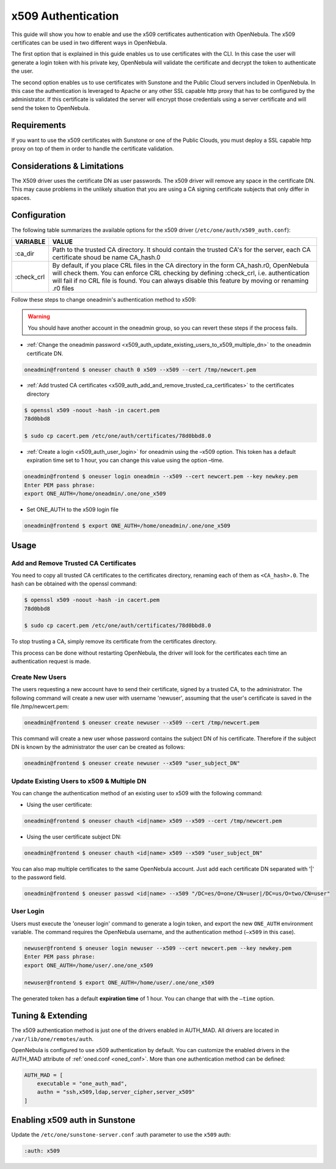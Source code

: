 .. _x509_auth:

====================
x509 Authentication
====================

This guide will show you how to enable and use the x509 certificates authentication with OpenNebula. The x509 certificates can be used in two different ways in OpenNebula.

The first option that is explained in this guide enables us to use certificates with the CLI. In this case the user will generate a login token with his private key, OpenNebula will validate the certificate and decrypt the token to authenticate the user.

The second option enables us to use certificates with Sunstone and the Public Cloud servers included in OpenNebula. In this case the authentication is leveraged to Apache or any other SSL capable http proxy that has to be configured by the administrator. If this certificate is validated the server will encrypt those credentials using a server certificate and will send the token to OpenNebula.

Requirements
============

If you want to use the x509 certificates with Sunstone or one of the Public Clouds, you must deploy a SSL capable http proxy on top of them in order to handle the certificate validation.

Considerations & Limitations
============================

The X509 driver uses the certificate DN as user passwords. The x509 driver will remove any space in the certificate DN. This may cause problems in the unlikely situation that you are using a CA signing certificate subjects that only differ in spaces.

Configuration
=============

The following table summarizes the available options for the x509 driver (``/etc/one/auth/x509_auth.conf``):

+---------------+------------------------------------------------------------------------------------------------------------------------------------------------------------------------------------------------------------------------------------------------------------------------------------------------+
| VARIABLE      | VALUE                                                                                                                                                                                                                                                                                          |
+===============+================================================================================================================================================================================================================================================================================================+
| :ca\_dir      | Path to the trusted CA directory. It should contain the trusted CA's for the server, each CA certificate shoud be name CA\_hash.0                                                                                                                                                              |
+---------------+------------------------------------------------------------------------------------------------------------------------------------------------------------------------------------------------------------------------------------------------------------------------------------------------+
| :check\_crl   | By default, if you place CRL files in the CA directory in the form CA\_hash.r0, OpenNebula will check them. You can enforce CRL checking by defining :check\_crl, i.e. authentication will fail if no CRL file is found. You can always disable this feature by moving or renaming .r0 files   |
+---------------+------------------------------------------------------------------------------------------------------------------------------------------------------------------------------------------------------------------------------------------------------------------------------------------------+

Follow these steps to change oneadmin's authentication method to x509:

.. warning:: You should have another account in the oneadmin group, so you can revert these steps if the process fails.

-  :ref:`Change the oneadmin password <x509_auth_update_existing_users_to_x509_multiple_dn>` to the oneadmin certificate DN.

.. code::

    oneadmin@frontend $ oneuser chauth 0 x509 --x509 --cert /tmp/newcert.pem

-  :ref:`Add trusted CA certificates <x509_auth_add_and_remove_trusted_ca_certificates>` to the certificates directory

.. code::

    $ openssl x509 -noout -hash -in cacert.pem
    78d0bbd8

    $ sudo cp cacert.pem /etc/one/auth/certificates/78d0bbd8.0

-  :ref:`Create a login <x509_auth_user_login>` for oneadmin using the –x509 option. This token has a default expiration time set to 1 hour, you can change this value using the option –time.

.. code::

    oneadmin@frontend $ oneuser login oneadmin --x509 --cert newcert.pem --key newkey.pem
    Enter PEM pass phrase:
    export ONE_AUTH=/home/oneadmin/.one/one_x509

-  Set ONE\_AUTH to the x509 login file

.. code::

    oneadmin@frontend $ export ONE_AUTH=/home/oneadmin/.one/one_x509

Usage
=====

.. _x509_auth_add_and_remove_trusted_ca_certificates:

Add and Remove Trusted CA Certificates
--------------------------------------

You need to copy all trusted CA certificates to the certificates directory, renaming each of them as ``<CA_hash>.0``. The hash can be obtained with the openssl command:

.. code::

    $ openssl x509 -noout -hash -in cacert.pem
    78d0bbd8

    $ sudo cp cacert.pem /etc/one/auth/certificates/78d0bbd8.0

To stop trusting a CA, simply remove its certificate from the certificates directory.

This process can be done without restarting OpenNebula, the driver will look for the certificates each time an authentication request is made.

Create New Users
----------------

The users requesting a new account have to send their certificate, signed by a trusted CA, to the administrator. The following command will create a new user with username 'newuser', assuming that the user's certificate is saved in the file /tmp/newcert.pem:

.. code::

    oneadmin@frontend $ oneuser create newuser --x509 --cert /tmp/newcert.pem

This command will create a new user whose password contains the subject DN of his certificate. Therefore if the subject DN is known by the administrator the user can be created as follows:

.. code::

    oneadmin@frontend $ oneuser create newuser --x509 "user_subject_DN"

.. _x509_auth_update_existing_users_to_x509_multiple_dn:

Update Existing Users to x509 & Multiple DN
-------------------------------------------

You can change the authentication method of an existing user to x509 with the following command:

-  Using the user certificate:

.. code::

    oneadmin@frontend $ oneuser chauth <id|name> x509 --x509 --cert /tmp/newcert.pem

-  Using the user certificate subject DN:

.. code::

    oneadmin@frontend $ oneuser chauth <id|name> x509 --x509 "user_subject_DN"

You can also map multiple certificates to the same OpenNebula account. Just add each certificate DN separated with '\|' to the password field.

.. code::

    oneadmin@frontend $ oneuser passwd <id|name> --x509 "/DC=es/O=one/CN=user|/DC=us/O=two/CN=user"

.. _x509_auth_user_login:

User Login
----------

Users must execute the 'oneuser login' command to generate a login token, and export the new ``ONE_AUTH`` environment variable. The command requires the OpenNebula username, and the authentication method (``–x509`` in this case).

.. code::

    newuser@frontend $ oneuser login newuser --x509 --cert newcert.pem --key newkey.pem
    Enter PEM pass phrase:
    export ONE_AUTH=/home/user/.one/one_x509

    newuser@frontend $ export ONE_AUTH=/home/user/.one/one_x509

The generated token has a default **expiration time** of 1 hour. You can change that with the ``–time`` option.

Tuning & Extending
==================

The x509 authentication method is just one of the drivers enabled in AUTH\_MAD. All drivers are located in ``/var/lib/one/remotes/auth``.

OpenNebula is configured to use x509 authentication by default. You can customize the enabled drivers in the AUTH\_MAD attribute of :ref:`oned.conf <oned_conf>`. More than one authentication method can be defined:

.. code::

    AUTH_MAD = [
        executable = "one_auth_mad",
        authn = "ssh,x509,ldap,server_cipher,server_x509"
    ]

Enabling x509 auth in Sunstone
==============================

Update the ``/etc/one/sunstone-server.conf`` :auth parameter to use the ``x509`` auth:

.. code::

        :auth: x509

